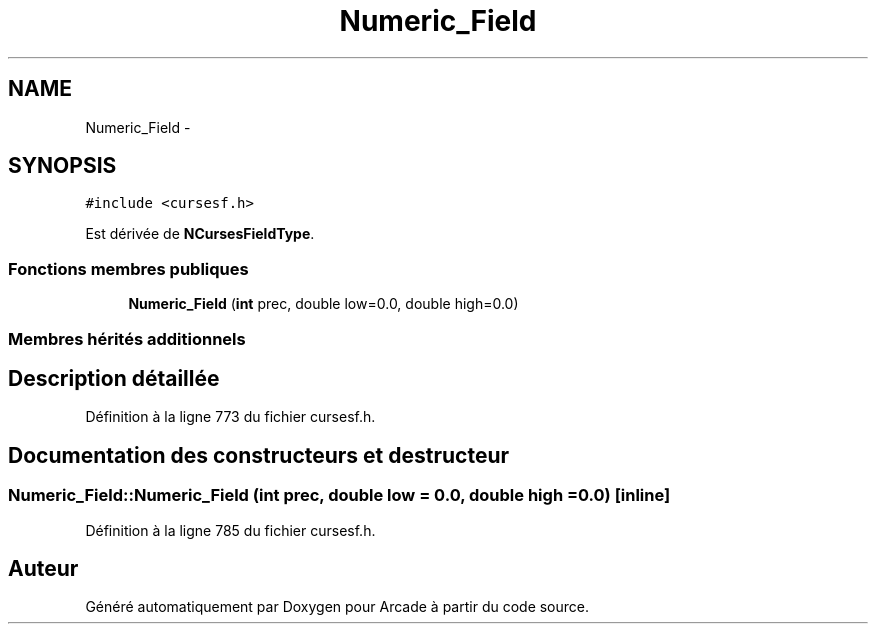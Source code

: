 .TH "Numeric_Field" 3 "Jeudi 31 Mars 2016" "Version 1" "Arcade" \" -*- nroff -*-
.ad l
.nh
.SH NAME
Numeric_Field \- 
.SH SYNOPSIS
.br
.PP
.PP
\fC#include <cursesf\&.h>\fP
.PP
Est dérivée de \fBNCursesFieldType\fP\&.
.SS "Fonctions membres publiques"

.in +1c
.ti -1c
.RI "\fBNumeric_Field\fP (\fBint\fP prec, double low=0\&.0, double high=0\&.0)"
.br
.in -1c
.SS "Membres hérités additionnels"
.SH "Description détaillée"
.PP 
Définition à la ligne 773 du fichier cursesf\&.h\&.
.SH "Documentation des constructeurs et destructeur"
.PP 
.SS "Numeric_Field::Numeric_Field (\fBint\fP prec, double low = \fC0\&.0\fP, double high = \fC0\&.0\fP)\fC [inline]\fP"

.PP
Définition à la ligne 785 du fichier cursesf\&.h\&.

.SH "Auteur"
.PP 
Généré automatiquement par Doxygen pour Arcade à partir du code source\&.
